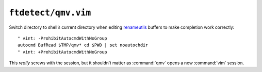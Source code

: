 ``ftdetect/qmv.vim``
====================

Switch directory to shell’s current directory when editing renameutils_
buffers to make completion work correctly::

    " vint: -ProhibitAutocmdWithNoGroup
    autocmd BufRead $TMP/qmv* cd $PWD | set noautochdir
    " vint: +ProhibitAutocmdWithNoGroup

This *really* screws with the session, but it shouldn’t matter as :command:`qmv`
opens a new :command:`vim` session.

.. _renameutils: https://www.nongnu.org/renameutils/
